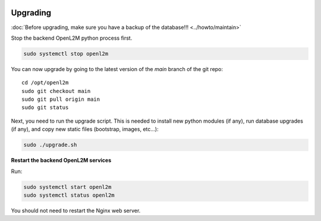 .. image:: ../_static/openl2m_logo.png

=========
Upgrading
=========

:doc:`Before upgrading, make sure you have a backup of the database!!! <../howto/maintain>`

Stop the backend OpenL2M python process first.

.. code-block:: bash

  sudo systemctl stop openl2m

You can now upgrade by going to the latest version of the `main` branch of the git repo::

  cd /opt/openl2m
  sudo git checkout main
  sudo git pull origin main
  sudo git status

Next, you need to run the upgrade script. This is needed to install new
python modules (if any), run database upgrades (if any), and copy
new static files (bootstrap, images, etc...):

.. code-block:: bash

  sudo ./upgrade.sh

**Restart the backend OpenL2M services**

Run:

.. code-block:: bash

  sudo systemctl start openl2m
  sudo systemctl status openl2m

You should not need to restart the Nginx web server.

